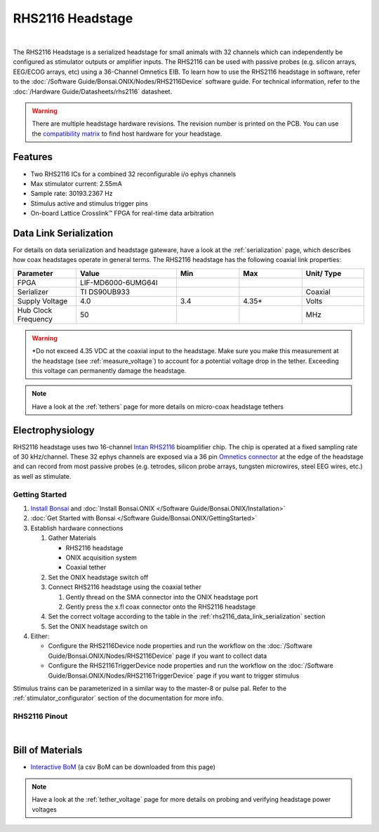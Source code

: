 #################
RHS2116 Headstage
#################

.. image:: /_static/images/rhs2116/rhs2116.webp
    :align: center
    :height: 300px
    :alt: ONIX rhs2116

|

The RHS2116 Headstage is a serialized headstage for small animals with 32 channels which can independently be configured as stimulator outputs or amplifier inputs. The RHS2116 can be used with passive probes (e.g. silicon arrays, EEG/ECOG arrays, etc) using a 36-Channel Omnetics EIB. To learn how to use the RHS2116 headstage in software, refer to the :doc:`/Software Guide/Bonsai.ONIX/Nodes/RHS2116Device` software guide. For technical information, refer to the :doc:`/Hardware Guide/Datasheets/rhs2116` datasheet.

.. warning:: There are multiple headstage hardware revisions. The revision number is printed on the PCB. You can use the `compatibility matrix <https://docs.google.com/spreadsheets/d/1LwEOlOkL_HJKeTmNJFVIlItzVeCZDzOt_9Up_rA36Ic/edit?usp=sharing>`__ to find host hardware for your headstage.

********
Features
********

*   Two RHS2116 ICs for a combined 32 reconfigurable i/o ephys channels

*   Max stimulator current: 2.55mA

*   Sample rate: 30193.2367 Hz 

*   Stimulus active and stimulus trigger pins

*   On-board Lattice Crosslink™ FPGA for real-time data arbitration

..  _rhs2116_data_link_serialization:

***********************
Data Link Serialization
***********************

For details on data serialization and headstage gateware, have a look at the
:ref:`serialization` page, which describes how coax headstages operate in
general terms. The RHS2116 headstage has the following coaxial link properties:

.. table::
    :widths: 50 80 50 50 50

    +------------------------+--------------------+----------+----------+----------+
    | Parameter              | Value              | Min      | Max      | Unit/    |
    |                        |                    |          |          | Type     |
    +========================+====================+==========+==========+==========+
    | FPGA                   | LIF-MD6000-6UMG64I |          |          |          |
    +------------------------+--------------------+----------+----------+----------+
    | Serializer             | TI DS90UB933       |          |          | Coaxial  |
    +------------------------+--------------------+----------+----------+----------+
    | Supply Voltage         | 4.0                | 3.4      | 4.35*    | Volts    |
    +------------------------+--------------------+----------+----------+----------+
    | Hub Clock Frequency    | 50                 |          |          | MHz      |
    +------------------------+--------------------+----------+----------+----------+

.. warning:: \*Do not exceed 4.35 VDC at the coaxial input to the headstage. Make
    sure you make this measurement at the headstage (see :ref:`measure_voltage`) to
    account for a potential voltage drop in the tether. Exceeding this voltage can
    permanently damage the headstage.

.. note:: Have a look at the :ref:`tethers` page for more details on micro-coax headstage tethers

*****************
Electrophysiology
*****************

RHS2116 headstage uses two 16-channel `Intan RHS2116
<https://intantech.com/>`__ bioamplifier chip. The chip is operated at a fixed
sampling rate of 30 kHz/channel. These 32 ephys channels are exposed via a 36 pin `Omnetics connector <https://www.omnetics.com/wp-content/uploads/2022/01/A79025-001.pdf>`__ at the edge of the headstage and can record from most passive probes (e.g. tetrodes, silicon probe arrays, tungsten microwires, steel EEG wires, etc.) as well as stimulate.

Getting Started
===============


#.  `Install Bonsai <https://bonsai-rx.org/docs/articles/installation.html>`__ and :doc:`Install Bonsai.ONIX </Software Guide/Bonsai.ONIX/Installation>`

#.  :doc:`Get Started with Bonsai </Software Guide/Bonsai.ONIX/GettingStarted>`

#.  Establish hardware connections

    #.  Gather Materials

        *   RHS2116 headstage

        *   ONIX acquisition system

        *   Coaxial tether

    #.  Set the ONIX headstage switch off

    #.  Connect RHS2116 headstage using the coaxial tether

        #.  Gently thread on the SMA connector into the ONIX headstage port 

        #.  Gently press the x.fl coax connector onto the RHS2116 headstage

    #.  Set the correct voltage according to the table in the :ref:`rhs2116_data_link_serialization` section

    #.  Set the ONIX headstage switch on

#.  Either:

    *   Configure the RHS2116Device node properties and run the workflow on the :doc:`/Software Guide/Bonsai.ONIX/Nodes/RHS2116Device` page if you want to collect data

    *   Configure the RHS2116TriggerDevice node properties and run the workflow on the :doc:`/Software Guide/Bonsai.ONIX/Nodes/RHS2116TriggerDevice` page if you want to trigger stimulus

Stimulus trains can be parameterized in a similar way to the master-8 or pulse pal. Refer to the :ref:`stimulator_configurator` section of the documentation for more info.

RHS2116 Pinout
==============

..  image:: /_static/images/rhs2116/rhs2116-omnetics-pinout.webp
    :align: center
    :height: 300px
    :alt: ONIX rhs2116 omnetics

|

..  image:: /_static/images/rhs2116/rhs2116-bottom-pinout.webp
    :align: center
    :height: 300px
    :alt: ONIX rhs2116 bottom pinout

*****************
Bill of Materials
*****************

- `Interactive BoM <../../_static/boms/headstage-rhs2116_bom.html>`__ (a csv BoM can be downloaded from this page)

.. note:: Have a look at the :ref:`tether_voltage` page for more details on probing and verifying headstage power voltages 